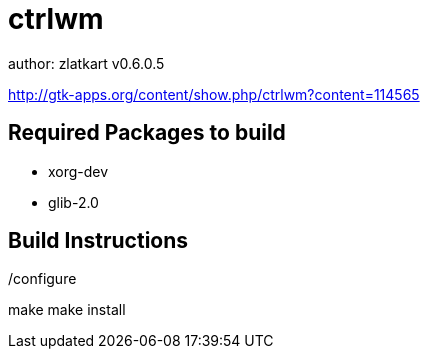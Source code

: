 = ctrlwm


author: zlatkart
v0.6.0.5


http://gtk-apps.org/content/show.php/ctrlwm?content=114565



== Required Packages to build

 * xorg-dev
 * glib-2.0


== Build Instructions

./configure
make 
make install

